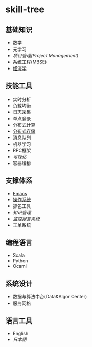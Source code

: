 * skill-tree
** 基础知识
- 数学
- 元学习
- [[meta/project-management/pm-guideline.org][项目管理(Project Management)]]
- 系统工程(MBSE)
- [[/meta/economic/economic-notes.org][经济学]]
** 技能工具
- 实时分析
- 负载均衡
- 日志采集
- 单点登录
- 分布式计算
- [[/tools/hadoop-env/README.org][分布式存储]]
- 消息队列
- 机器学习
- RPC框架
- [[tools/visualization/README.org][可视化]]
- 容器编排

** 支撑体系
- [[/tools/emacs/emacs-workflow.org][Emacs]]
- [[/os/os-guideline.org][操作系统]]
- 抓包工具
- [[knowledge-management/km-guideline.org][知识管理]]
- [[system-design/monitor/monitor-guideline.org][监控报警系统]]
- 工单系统

** 编程语言
- Scala
- Python
- Ocaml
** 系统设计
- 数据与算法中台(Data&Algor Center)
- 服务网格
** 语言工具
- English
- [[language/jp/jp-notes.org][日本語]]

